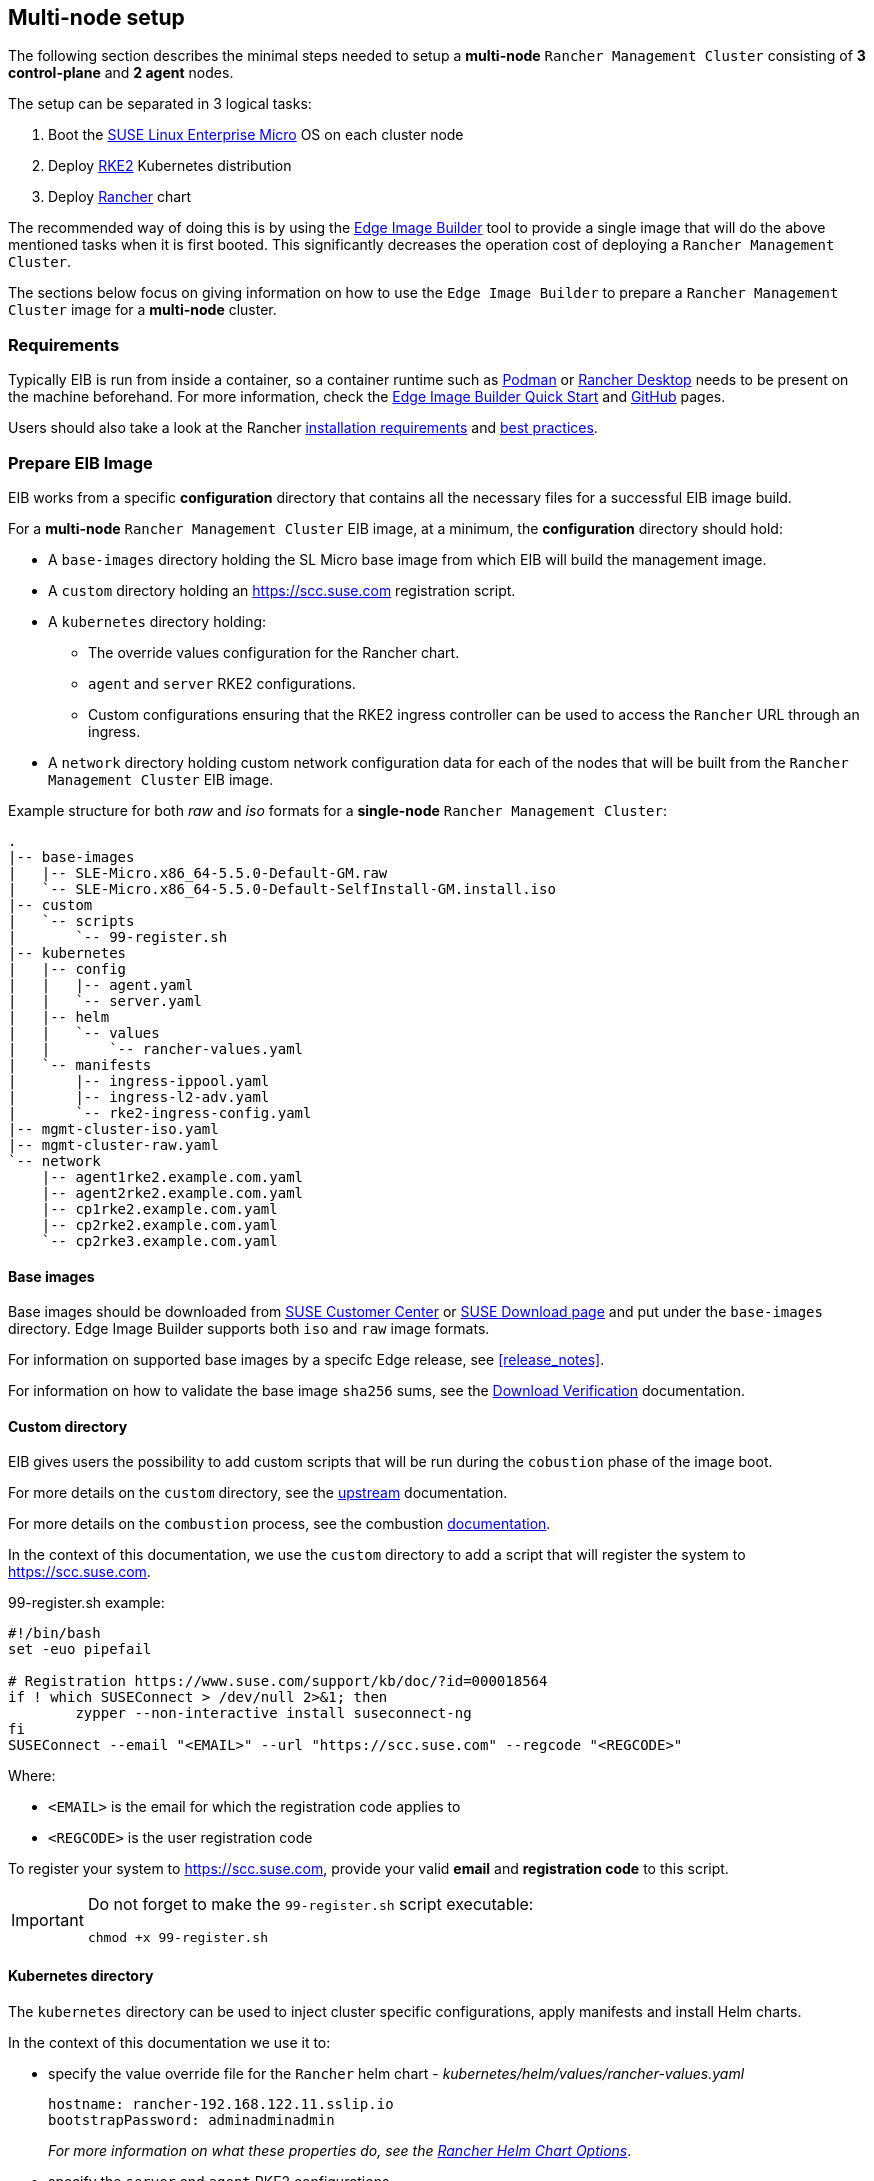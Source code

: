 == Multi-node setup
:experimental:

ifdef::env-github[]
:imagesdir: ../images/
:tip-caption: :bulb:
:note-caption: :information_source:
:important-caption: :heavy_exclamation_mark:
:caution-caption: :fire:
:warning-caption: :warning:
endif::[]

The following section describes the minimal steps needed to setup a *multi-node* `Rancher Management Cluster` consisting of *3 control-plane* and *2 agent* nodes. 

The setup can be separated in 3 logical tasks:

. Boot the <<components-slmicro,SUSE Linux Enterprise Micro>> OS on each cluster node
. Deploy <<components-rke2,RKE2>> Kubernetes distribution
. Deploy <<components-rancher,Rancher>> chart

The recommended way of doing this is by using the <<components-eib,Edge Image Builder>> tool to provide a single image that will do the above mentioned tasks when it is first booted. This significantly decreases the operation cost of deploying a `Rancher Management Cluster`.

The sections below focus on giving information on how to use the `Edge Image Builder` to prepare a `Rancher Management Cluster` image for a *multi-node* cluster.

=== Requirements

Typically EIB is run from inside a container, so a container runtime such as https://podman.io[Podman] or https://rancherdesktop.io[Rancher Desktop] needs to be present on the machine beforehand. For more information, check the <<quickstart-eib,Edge Image Builder Quick Start>> and https://github.com/suse-edge/edge-image-builder[GitHub] pages.

Users should also take a look at the Rancher https://ranchermanager.docs.rancher.com/getting-started/installation-and-upgrade/installation-requirements[installation requirements] and https://ranchermanager.docs.rancher.com/reference-guides/best-practices/rancher-server/tips-for-running-rancher[best practices].

[#day2-multi-node-prepare-eib-image]
=== Prepare EIB Image

EIB works from a specific *configuration* directory that contains all the necessary files for a successful EIB image build. 

For a *multi-node* `Rancher Management Cluster` EIB image, at a minimum, the *configuration* directory should hold:

* A `base-images` directory holding the SL Micro base image from which EIB will build the management image.

* A `custom` directory holding an https://scc.suse.com registration script.

* A `kubernetes` directory holding:

** The override values configuration for the Rancher chart.

** `agent` and `server` RKE2 configurations.

** Custom configurations ensuring that the RKE2 ingress controller can be used to access the `Rancher` URL through an ingress.

* A `network` directory holding custom network configuration data for each of the nodes that will be built from the `Rancher Management Cluster` EIB image.

.Example structure for both _raw_ and _iso_ formats for a *single-node* `Rancher Management Cluster`:
[,bash]
----
.
|-- base-images
|   |-- SLE-Micro.x86_64-5.5.0-Default-GM.raw
|   `-- SLE-Micro.x86_64-5.5.0-Default-SelfInstall-GM.install.iso
|-- custom
|   `-- scripts
|       `-- 99-register.sh
|-- kubernetes
|   |-- config
|   |   |-- agent.yaml
|   |   `-- server.yaml
|   |-- helm
|   |   `-- values
|   |       `-- rancher-values.yaml
|   `-- manifests
|       |-- ingress-ippool.yaml
|       |-- ingress-l2-adv.yaml
|       `-- rke2-ingress-config.yaml
|-- mgmt-cluster-iso.yaml
|-- mgmt-cluster-raw.yaml
`-- network
    |-- agent1rke2.example.com.yaml
    |-- agent2rke2.example.com.yaml
    |-- cp1rke2.example.com.yaml
    |-- cp2rke2.example.com.yaml
    `-- cp2rke3.example.com.yaml
----

==== Base images

Base images should be downloaded from https://scc.suse.com[SUSE Customer Center] or https://www.suse.com/download/sle-micro[SUSE Download page] and put under the `base-images` directory. Edge Image Builder supports both `iso` and `raw` image formats. 

For information on supported base images by a specifc Edge release, see <<release_notes>>.

For information on how to validate the base image `sha256` sums, see the https://www.suse.com/support/security/download-verification/[Download Verification] documentation.

==== Custom directory

EIB gives users the possibility to add custom scripts that will be run during the `cobustion` phase of the image boot.

For more details on the `custom` directory, see the https://github.com/suse-edge/edge-image-builder/blob/main/docs/building-images.md#custom[upstream] documentation.

For more details on the `combustion` process, see the combustion https://github.com/openSUSE/combustion[documentation].

In the context of this documentation, we use the `custom` directory to add a script that will register the system to https://scc.suse.com.

.99-register.sh example:
[,bash]
----
#!/bin/bash
set -euo pipefail

# Registration https://www.suse.com/support/kb/doc/?id=000018564
if ! which SUSEConnect > /dev/null 2>&1; then
	zypper --non-interactive install suseconnect-ng
fi
SUSEConnect --email "<EMAIL>" --url "https://scc.suse.com" --regcode "<REGCODE>"
----

Where:

* `<EMAIL>` is the email for which the registration code applies to
* `<REGCODE>` is the user registration code

To register your system to https://scc.suse.com, provide your valid *email* and *registration code* to this script.

[IMPORTANT]
====
Do not forget to make the `99-register.sh` script executable:

[,bash]
----
chmod +x 99-register.sh
----
====

==== Kubernetes directory

The `kubernetes` directory can be used to inject cluster specific configurations, apply manifests and install Helm charts.

In the context of this documentation we use it to:

* specify the value override file for the `Rancher` helm chart - _kubernetes/helm/values/rancher-values.yaml_
+
[,yaml]
----
hostname: rancher-192.168.122.11.sslip.io
bootstrapPassword: adminadminadmin
----
+
_For more information on what these properties do, see the https://ranchermanager.docs.rancher.com/getting-started/installation-and-upgrade/installation-references/helm-chart-options[Rancher Helm Chart Options]_.

* specify the `server` and `agent` RKE2 configurations

** _kubernetes/config/server.yaml_
+
[,yaml]
----
cni:
- multus
- cilium
write-kubeconfig-mode: '0644'
selinux: true
token: foobar
----
+
_For information on what each property means, see the https://docs.rke2.io/reference/server_config[Configuration Reference]_.

** _kubernetes/config/agent.yaml_
+
[,yaml]
----
cni:
- multus
- cilium
write-kubeconfig-mode: '0644'
selinux: true
token: foobar
----
+
_For information on what each property means, see the https://docs.rke2.io/reference/server_config[Configuration Reference]_.

* specify custom configurations for the default RKE2 ingress controller.

** _kubernetes/manifests/ingress-ippool.yaml_ - instructs https://metallb.universe.tf[MetalLB] (deployed by EIB by default) to create a new `IPAddressPool` which the ingress controller will use.
+
[,yaml]
----
apiVersion: metallb.io/v1beta1
kind: IPAddressPool
metadata:
  name: ingress-ippool
  namespace: metallb-system
spec:
  addresses:
  # Example value
  - 192.168.122.11/32
  serviceAllocation:
    priority: 100
    serviceSelectors:
    - matchExpressions:
      - {key: app.kubernetes.io/name, operator: In, values: [rke2-ingress-nginx]}
----
+
_For more information on what each property does, see https://metallb.universe.tf/configuration/_advanced_ipaddresspool_configuration/[Controlling automatic address allocation]_.

** _kubernetes/manifests/ingress-l2-adv.yaml_ - `L2Advertisement` for the `IPAddressPool`.
+
[,yaml]
----
apiVersion: metallb.io/v1beta1
kind: L2Advertisement
metadata:
  name: ingress-l2-adv
  namespace: metallb-system
spec:
  ipAddressPools:
  - ingress-ippool
----
+
_For more information on what each property does, see https://metallb.universe.tf/configuration/_advanced_l2_configuration/[Advanced L2 configuration]_.

** _kubernetes/manifests/rke2-ingress-config.yaml_ - overrides the default RKE2 ingress controller configuration, enabling the ingress controller service.
+
[,yaml]
----
apiVersion: helm.cattle.io/v1
kind: HelmChartConfig
metadata:
  name: rke2-ingress-nginx
  namespace: kube-system
spec:
  valuesContent: |-
    controller:
      config:
        use-forwarded-headers: "true"
        enable-real-ip: "true"
      publishService:
        enabled: true
      service:
        enabled: true
        type: LoadBalancer
        externalTrafficPolicy: Local
----
+
_For more information on what each properties does, see the RKE2 ingress controller chart on https://artifacthub.io/packages/helm/rke2-charts/rke2-ingress-nginx[ArtifactHUB]_.

==== Image definition files

Image definition files are mandatory configuration files which instruct how EIB should build a given image. They should be placed under the root of the EIB *configuration* directory.

Below you can find examples for an EIB `Rancher Management Cluster` image definition with the following configurations:

* `SLE-Micro.x86_64-5.5.0-Default-SelfInstall-GM2.install.iso` as a base image

* `root` user with `root` password

** To generate a custom user password, execute the following command:
+
[,bash]
----
openssl passwd -6 <password>
----
+
_The output of the above command will be similar to the `encryptedPassword` password in the example below._

* Unattended image installation on `/dev/sda` device

* Disabled `rebootmgr` service - to ensure that no unwanted reboots of the cluster nodes happen, we disable the `rebootmgr` service. For more information, see https://github.com/SUSE/rebootmgr[rebootmgr GitHub repository]

* Kubernetes version `v1.28.8+rke2r1`

* Cluster network configuration consisting of:

** `apiVIP` - IP address which will serve as the cluster LoadBalancer, backed by MetalLB.

** `apiHost` - domain address for accessing the cluster.

* Multi-node cluster configuration consisting of:

** _3 control-plane nodes_: *cp1rke2.example.com*, *cp2rke2.example.com*, *cp3rke2.example.com*

** _2 agent nodes_: *agent1rke2.example.com*, *agent2rke2.example.com*

* Deploy the following Kubernetes applications:

** `cert-manager` version `1.14.2`

** `rancher-prime` verison `2.8.3`

.Image definition file for a `Rancher Management Cluster` using `iso` as base:
[,yaml]
----
# mgmt-cluster-iso.yaml
apiVersion: 1.0
image:
  imageType: iso
  arch: x86_64
  baseImage: SLE-Micro.x86_64-5.5.0-Default-SelfInstall-GM2.install.iso
  outputImageName: eib-mgmt-cluster-image.iso
operatingSystem:
  users:
  - username: root
    encryptedPassword: $6$djShT68COdFybrdw$n8EgYB.ZTRpauS70luGpW.VKIedBIdCMjnfsKXhJBYX.75RgZU1jk3E4k9qd13RjKu/qws.h4fEbr8SLFLAw21
  isoConfiguration:
    installDevice: /dev/sda
  systemd:
    disable:
      - rebootmgr
kubernetes:
  network:
    apiHost: 192.168.122.10.sslip.io
    apiVIP: 192.168.122.10
  nodes:
  - hostname: cp1rke2.example.com
    initializer: true
    type: server
  - hostname: cp2rke2.example.com
    type: server
  - hostname: cp3rke2.example.com
    type: server
  - hostname: agent1rke2.example.com
    type: agent
  - hostname: agent2rke2.example.com
    type: agent
  version: v1.28.8+rke2r1
  manifests:
    urls:
    - https://github.com/cert-manager/cert-manager/releases/download/v1.14.2/cert-manager.crds.yaml
  helm:
    charts:
    - name: cert-manager
      repositoryName: jetstack
      targetNamespace: cert-manager
      createNamespace: true
      version: v1.14.2
    - name: rancher
      repositoryName: rancher-prime
      targetNamespace: cattle-system
      createNamespace: true
      valuesFile: rancher-values.yaml
      version: 2.8.3
    repositories:
    - name: jetstack
      url: https://charts.jetstack.io
    - name: rancher-prime
      url: https://charts.rancher.com/server-charts/prime
----

To build an EIB image using `.raw` as base, you need to remove the `operatingSystem.isoConfiguration` and add `operatingSystem.rawConfiguration`. Also you need to update the `image` section with your `.raw` image data. Everything else remains the same.

For a detailed description on the configuration sections in an image definition file, refer to <<quickstart-eib-definition-file>>.

==== Network directory

Networking configurations for the *multi-node* `Rancher Management Cluster`. _The network configuration for multiple nodes may be specified in a single image._

For this example we use a virtual network interface to setup the cluster node network. For additioanl information on how to setup custom netwkoring, see <<quickstart-eib-network>>.

This example includes the following network configuration files:

* For *control-plane* node network configuration - *cp1rke2.example.com.yaml*, *cp2rke2.example.com.yaml*, *cp3rke2.example.com.yaml*.

* For *agent* node network configuration - *agent1rke2.example.com.yaml*, *agent2rke2.example.com.yaml*.

[NOTE]
====
Note how the names of the network configuration files match the `hostname` values that we provided in our *image definition* file.
====

All of these files use the below template:

[,yaml]
----
interfaces:
- name: libvirt
  type: ethernet
  state: up
  mac-address: ${MACHINE_MAC}
  ipv4:
    dhcp: true
    enabled: true
  ipv6:
    enabled: false
----

Where `$\{MACHINE_MAC\}` is the *MAC address* of the specific node. 

In the above example we have *5 network configuration files* that point to *5 different MAC addresses*.

=== Build EIB image

Once you have prepared EIB's image configuration directory, to build the `Rancher Management Cluster` image you need to run this command:

[,bash]
----
podman run --rm --privileged -it -v ${EIB_IMAGE_CONF_DIR}:/eib registry.suse.com/edge/edge-image-builder:1.0.1 build --definition-file ${DEFINITION_FILE}
----

* `$\{EIB_IMAGE_CONF_DIR\}` - is the configuration directory path that you prepared in the <<day2-multi-node-prepare-eib-image,Prepare EIB Image>> section of this documentation

* `$\{DEFINITION_FILE\}` - is the EIB image definition file name as seen in the `$\{EIB_IMAGE_CONF_DIR\}` directory.

Once you execute this command, EIB will build an image containing the needed components for a `Rancher Management Cluster`. The produced image type will be of either `.iso` or `.raw` type, depending on your definition file configuration.

The output of the command should be similar to:

[,bash]
----
SELinux is enabled in the Kubernetes configuration. The necessary RPM packages will be downloaded.
Downloading file: rancher-public.key 100% | (2.4/2.4 kB, 27 MB/s)        
Setting up Podman API listener...
Generating image customization components...
Identifier ................... [SUCCESS]
Custom Files ................. [SKIPPED]
Time ......................... [SKIPPED]
Network ...................... [SUCCESS]
Groups ....................... [SKIPPED]
Users ........................ [SUCCESS]
Proxy ........................ [SKIPPED]
Resolving package dependencies...
Rpm .......................... [SUCCESS]
Systemd ...................... [SUCCESS]
Elemental .................... [SKIPPED]
Suma ......................... [SKIPPED]
Downloading file: dl-manifest-1.yaml 100% | (437/437 kB, 8.9 MB/s)        
Populating Embedded Artifact Registry... 100% | (9/9, 8 it/min)          
Embedded Artifact Registry ... [SUCCESS]
Keymap ....................... [SUCCESS]
Configuring Kubernetes component...
Downloading file: rke2_installer.sh
Downloading file: rke2-images-core.linux-amd64.tar.zst 100% | (782/782 MB, 113 MB/s)        
Downloading file: rke2-images-cilium.linux-amd64.tar.zst 100% | (367/367 MB, 116 MB/s)        
Downloading file: rke2-images-multus.linux-amd64.tar.zst 100% | (184/184 MB, 107 MB/s)        
Downloading file: rke2.linux-amd64.tar.gz 100% | (34/34 MB, 108 MB/s)        
Downloading file: sha256sum-amd64.txt 100% | (3.9/3.9 kB, 8.6 MB/s)        
Downloading file: dl-manifest-1.yaml 100% | (437/437 kB, 118 MB/s)        
Kubernetes ................... [SUCCESS]
Certificates ................. [SKIPPED]
Building RAW image...
Kernel Params ................ [SKIPPED]
Image build complete!
----

The generated EIB image should be at `$\{EIB_IMAGE_CONF_DIR\}/$\{OUTPUT_IMAGE_NAME\}`. Where `$\{OUTPUT_IMAGE_NAME\}` is the value you have provided in your definition file under `image.outputImageName`.

For information regarding how to debug/test the built EIB image, see <<quickstart-eib-image-debug>> and <<quickstart-eib-image-test>>.

=== What to expect

Once you have booted your machines with the `Rancher Management Cluster` EIB image, you can proceed to:

. SSH into one of the *control-plane* machines:
+
[,bash]
----
ssh root@<control_plane_machine_ip>
----

. Verify Kubernetes nodes are running:
+
[,bash]
----
kubectl get nodes

# Example output
NAME                     STATUS   ROLES                       AGE   VERSION
agent1rke2.example.com   Ready    <none>                      14m   v1.28.8+rke2r1
agent2rke2.example.com   Ready    <none>                      14m   v1.28.8+rke2r1
cp1rke2.example.com      Ready    control-plane,etcd,master   25m   v1.28.8+rke2r1
cp2rke2.example.com      Ready    control-plane,etcd,master   18m   v1.28.8+rke2r1
cp3rke2.example.com      Ready    control-plane,etcd,master   17m   v1.28.8+rke2r1
----

. Verify the state of Rancher Pods:
+
[,bash]
----
kubectl get pods -n cattle-system

# Example output
NAME                               READY   STATUS      RESTARTS      AGE
helm-operation-6kz46               0/2     Completed   0             18m
helm-operation-dvsq6               0/2     Completed   0             20m
helm-operation-h8nxb               0/2     Completed   0             17m
helm-operation-vcchl               0/2     Completed   0             16m
helm-operation-vtdpp               0/2     Completed   0             19m
rancher-648d4fbc6c-822fj           1/1     Running     0             24m
rancher-648d4fbc6c-fppx8           1/1     Running     1 (22m ago)   24m
rancher-648d4fbc6c-svdxh           1/1     Running     2 (22m ago)   24m
rancher-webhook-649dcc48b4-tgdjr   1/1     Running     0             17m
----

. Verify deployed `Rancher` version:
+
[,bash]
----
kubectl get settings.management.cattle.io server-version

# Example output:
NAME             VALUE
server-version   v2.8.3
----

. Connect to your `Rancher` UI and verify the local cluster nodes:
+
image::day2-mgmt-cluster-multi-node-creation1.png[]